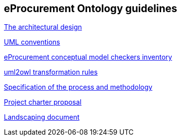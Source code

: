 == *eProcurement Ontology guidelines*

link:https://github.com/meaningfy-ws/model2owl/blob/master/doc/ontology-architecture/ontology-architecture.pdf[The architectural design]

link:https://github.com/meaningfy-ws/model2owl/blob/master/doc/uml-conventions/uml-conventions.pdf[UML conventions]

link:https://github.com/meaningfy-ws/model2owl/blob/master/doc/checkers-inventory/eProcurement%20conceptual%20model%20checkers%20inventory.xlsx[eProcurement conceptual model checkers inventory]

link:https://github.com/meaningfy-ws/model2owl/blob/master/doc/uml2owl-transformation/uml2owl-transformation.pdf[uml2owl transformation rules]

link:{attachmentsdir}/d02.01_specification_of_the_process_and_methodology_v1.00.pdf[Specification of the process and methodology]

link:{attachmentsdir}/d02.02_project_charter_proposal_v1.00_0.pdf[Project charter proposal]

xref:{attachmentsdir}/Landscaping%20document.docx[Landscaping document]